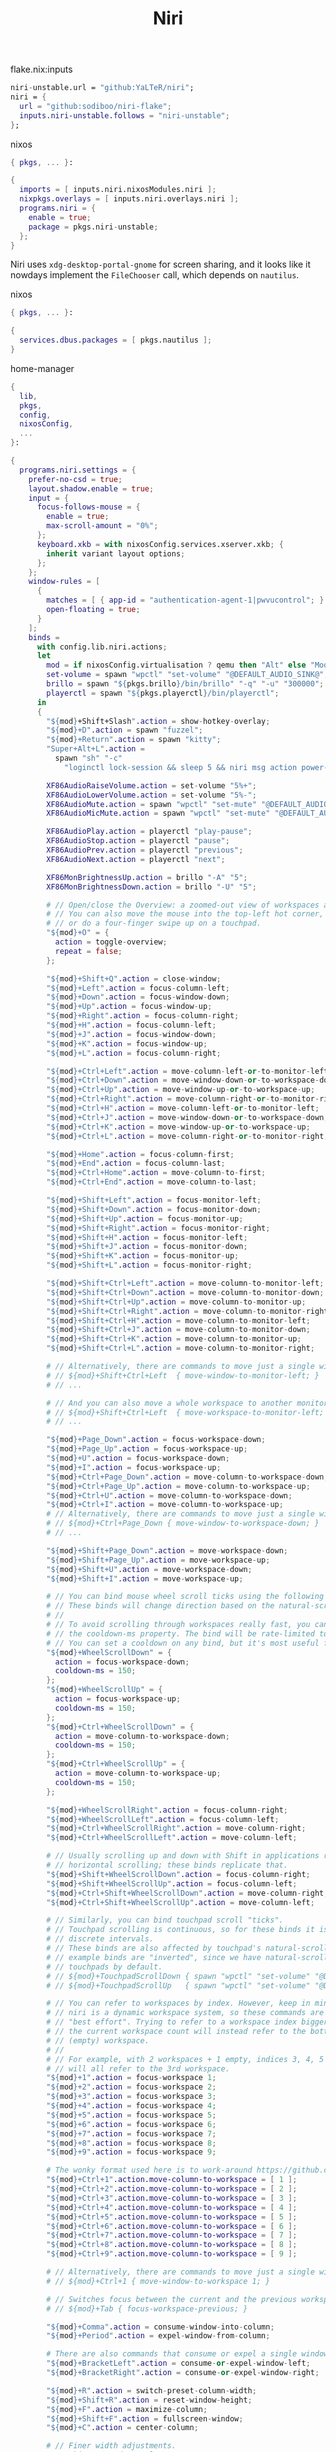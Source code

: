 :PROPERTIES:
:ID:       23dfb7b5-971f-4732-9c7b-c2b610b8bef7
:END:
# SPDX-FileCopyrightText: 2024 László Vaskó <vlaci@fastmail.com>
#
# SPDX-License-Identifier: EUPL-1.2
#+title: Niri

#+caption: flake.nix:inputs
#+begin_src nix :noweb-ref flake-inputs
niri-unstable.url = "github:YaLTeR/niri";
niri = {
  url = "github:sodiboo/niri-flake";
  inputs.niri-unstable.follows = "niri-unstable";
};
#+end_src

#+caption: nixos
#+begin_src nix :noweb-ref nixos-modules :prologue "(" :epilogue ")"
{ pkgs, ... }:

{
  imports = [ inputs.niri.nixosModules.niri ];
  nixpkgs.overlays = [ inputs.niri.overlays.niri ];
  programs.niri = {
    enable = true;
    package = pkgs.niri-unstable;
  };
}
#+end_src

Niri uses =xdg-desktop-portal-gnome= for screen sharing, and it looks like it nowdays implement the ~FileChooser~ call, which depends on =nautilus=.

#+caption: nixos
#+begin_src nix :noweb-ref nixos-modules :prologue "(" :epilogue ")"
{ pkgs, ... }:

{
  services.dbus.packages = [ pkgs.nautilus ];
}
#+end_src


#+caption: home-manager
#+begin_src nix :noweb-ref home-manager-modules :prologue "(" :epilogue ")"
{
  lib,
  pkgs,
  config,
  nixosConfig,
  ...
}:

{
  programs.niri.settings = {
    prefer-no-csd = true;
    layout.shadow.enable = true;
    input = {
      focus-follows-mouse = {
        enable = true;
        max-scroll-amount = "0%";
      };
      keyboard.xkb = with nixosConfig.services.xserver.xkb; {
        inherit variant layout options;
      };
    };
    window-rules = [
      {
        matches = [ { app-id = "authentication-agent-1|pwvucontrol"; } ];
        open-floating = true;
      }
    ];
    binds =
      with config.lib.niri.actions;
      let
        mod = if nixosConfig.virtualisation ? qemu then "Alt" else "Mod";
        set-volume = spawn "wpctl" "set-volume" "@DEFAULT_AUDIO_SINK@";
        brillo = spawn "${pkgs.brillo}/bin/brillo" "-q" "-u" "300000";
        playerctl = spawn "${pkgs.playerctl}/bin/playerctl";
      in
      {
        "${mod}+Shift+Slash".action = show-hotkey-overlay;
        "${mod}+D".action = spawn "fuzzel";
        "${mod}+Return".action = spawn "kitty";
        "Super+Alt+L".action =
          spawn "sh" "-c"
            "loginctl lock-session && sleep 5 && niri msg action power-off-monitors";

        XF86AudioRaiseVolume.action = set-volume "5%+";
        XF86AudioLowerVolume.action = set-volume "5%-";
        XF86AudioMute.action = spawn "wpctl" "set-mute" "@DEFAULT_AUDIO_SINK@" "toggle";
        XF86AudioMicMute.action = spawn "wpctl" "set-mute" "@DEFAULT_AUDIO_SOURCE@" "toggle";

        XF86AudioPlay.action = playerctl "play-pause";
        XF86AudioStop.action = playerctl "pause";
        XF86AudioPrev.action = playerctl "previous";
        XF86AudioNext.action = playerctl "next";

        XF86MonBrightnessUp.action = brillo "-A" "5";
        XF86MonBrightnessDown.action = brillo "-U" "5";

        # // Open/close the Overview: a zoomed-out view of workspaces and windows.
        # // You can also move the mouse into the top-left hot corner,
        # // or do a four-finger swipe up on a touchpad.
        "${mod}+O" = {
          action = toggle-overview;
          repeat = false;
        };

        "${mod}+Shift+Q".action = close-window;
        "${mod}+Left".action = focus-column-left;
        "${mod}+Down".action = focus-window-down;
        "${mod}+Up".action = focus-window-up;
        "${mod}+Right".action = focus-column-right;
        "${mod}+H".action = focus-column-left;
        "${mod}+J".action = focus-window-down;
        "${mod}+K".action = focus-window-up;
        "${mod}+L".action = focus-column-right;

        "${mod}+Ctrl+Left".action = move-column-left-or-to-monitor-left;
        "${mod}+Ctrl+Down".action = move-window-down-or-to-workspace-down;
        "${mod}+Ctrl+Up".action = move-window-up-or-to-workspace-up;
        "${mod}+Ctrl+Right".action = move-column-right-or-to-monitor-right;
        "${mod}+Ctrl+H".action = move-column-left-or-to-monitor-left;
        "${mod}+Ctrl+J".action = move-window-down-or-to-workspace-down;
        "${mod}+Ctrl+K".action = move-window-up-or-to-workspace-up;
        "${mod}+Ctrl+L".action = move-column-right-or-to-monitor-right;

        "${mod}+Home".action = focus-column-first;
        "${mod}+End".action = focus-column-last;
        "${mod}+Ctrl+Home".action = move-column-to-first;
        "${mod}+Ctrl+End".action = move-column-to-last;

        "${mod}+Shift+Left".action = focus-monitor-left;
        "${mod}+Shift+Down".action = focus-monitor-down;
        "${mod}+Shift+Up".action = focus-monitor-up;
        "${mod}+Shift+Right".action = focus-monitor-right;
        "${mod}+Shift+H".action = focus-monitor-left;
        "${mod}+Shift+J".action = focus-monitor-down;
        "${mod}+Shift+K".action = focus-monitor-up;
        "${mod}+Shift+L".action = focus-monitor-right;

        "${mod}+Shift+Ctrl+Left".action = move-column-to-monitor-left;
        "${mod}+Shift+Ctrl+Down".action = move-column-to-monitor-down;
        "${mod}+Shift+Ctrl+Up".action = move-column-to-monitor-up;
        "${mod}+Shift+Ctrl+Right".action = move-column-to-monitor-right;
        "${mod}+Shift+Ctrl+H".action = move-column-to-monitor-left;
        "${mod}+Shift+Ctrl+J".action = move-column-to-monitor-down;
        "${mod}+Shift+Ctrl+K".action = move-column-to-monitor-up;
        "${mod}+Shift+Ctrl+L".action = move-column-to-monitor-right;

        # // Alternatively, there are commands to move just a single window:
        # // ${mod}+Shift+Ctrl+Left  { move-window-to-monitor-left; }
        # // ...

        # // And you can also move a whole workspace to another monitor:
        # // ${mod}+Shift+Ctrl+Left  { move-workspace-to-monitor-left; }
        # // ...

        "${mod}+Page_Down".action = focus-workspace-down;
        "${mod}+Page_Up".action = focus-workspace-up;
        "${mod}+U".action = focus-workspace-down;
        "${mod}+I".action = focus-workspace-up;
        "${mod}+Ctrl+Page_Down".action = move-column-to-workspace-down;
        "${mod}+Ctrl+Page_Up".action = move-column-to-workspace-up;
        "${mod}+Ctrl+U".action = move-column-to-workspace-down;
        "${mod}+Ctrl+I".action = move-column-to-workspace-up;
        # // Alternatively, there are commands to move just a single window:
        # // ${mod}+Ctrl+Page_Down { move-window-to-workspace-down; }
        # // ...

        "${mod}+Shift+Page_Down".action = move-workspace-down;
        "${mod}+Shift+Page_Up".action = move-workspace-up;
        "${mod}+Shift+U".action = move-workspace-down;
        "${mod}+Shift+I".action = move-workspace-up;

        # // You can bind mouse wheel scroll ticks using the following syntax.
        # // These binds will change direction based on the natural-scroll setting.
        # //
        # // To avoid scrolling through workspaces really fast, you can use
        # // the cooldown-ms property. The bind will be rate-limited to this value.
        # // You can set a cooldown on any bind, but it's most useful for the wheel.
        "${mod}+WheelScrollDown" = {
          action = focus-workspace-down;
          cooldown-ms = 150;
        };
        "${mod}+WheelScrollUp" = {
          action = focus-workspace-up;
          cooldown-ms = 150;
        };
        "${mod}+Ctrl+WheelScrollDown" = {
          action = move-column-to-workspace-down;
          cooldown-ms = 150;
        };
        "${mod}+Ctrl+WheelScrollUp" = {
          action = move-column-to-workspace-up;
          cooldown-ms = 150;
        };

        "${mod}+WheelScrollRight".action = focus-column-right;
        "${mod}+WheelScrollLeft".action = focus-column-left;
        "${mod}+Ctrl+WheelScrollRight".action = move-column-right;
        "${mod}+Ctrl+WheelScrollLeft".action = move-column-left;

        # // Usually scrolling up and down with Shift in applications results in
        # // horizontal scrolling; these binds replicate that.
        "${mod}+Shift+WheelScrollDown".action = focus-column-right;
        "${mod}+Shift+WheelScrollUp".action = focus-column-left;
        "${mod}+Ctrl+Shift+WheelScrollDown".action = move-column-right;
        "${mod}+Ctrl+Shift+WheelScrollUp".action = move-column-left;

        # // Similarly, you can bind touchpad scroll "ticks".
        # // Touchpad scrolling is continuous, so for these binds it is split into
        # // discrete intervals.
        # // These binds are also affected by touchpad's natural-scroll, so these
        # // example binds are "inverted", since we have natural-scroll enabled for
        # // touchpads by default.
        # // ${mod}+TouchpadScrollDown { spawn "wpctl" "set-volume" "@DEFAULT_AUDIO_SINK@" "0.02+"; }
        # // ${mod}+TouchpadScrollUp   { spawn "wpctl" "set-volume" "@DEFAULT_AUDIO_SINK@" "0.02-"; }

        # // You can refer to workspaces by index. However, keep in mind that
        # // niri is a dynamic workspace system, so these commands are kind of
        # // "best effort". Trying to refer to a workspace index bigger than
        # // the current workspace count will instead refer to the bottommost
        # // (empty) workspace.
        # //
        # // For example, with 2 workspaces + 1 empty, indices 3, 4, 5 and so on
        # // will all refer to the 3rd workspace.
        "${mod}+1".action = focus-workspace 1;
        "${mod}+2".action = focus-workspace 2;
        "${mod}+3".action = focus-workspace 3;
        "${mod}+4".action = focus-workspace 4;
        "${mod}+5".action = focus-workspace 5;
        "${mod}+6".action = focus-workspace 6;
        "${mod}+7".action = focus-workspace 7;
        "${mod}+8".action = focus-workspace 8;
        "${mod}+9".action = focus-workspace 9;

        # The wonky format used here is to work-around https://github.com/sodiboo/niri-flake/issues/944
        "${mod}+Ctrl+1".action.move-column-to-workspace = [ 1 ];
        "${mod}+Ctrl+2".action.move-column-to-workspace = [ 2 ];
        "${mod}+Ctrl+3".action.move-column-to-workspace = [ 3 ];
        "${mod}+Ctrl+4".action.move-column-to-workspace = [ 4 ];
        "${mod}+Ctrl+5".action.move-column-to-workspace = [ 5 ];
        "${mod}+Ctrl+6".action.move-column-to-workspace = [ 6 ];
        "${mod}+Ctrl+7".action.move-column-to-workspace = [ 7 ];
        "${mod}+Ctrl+8".action.move-column-to-workspace = [ 8 ];
        "${mod}+Ctrl+9".action.move-column-to-workspace = [ 9 ];

        # // Alternatively, there are commands to move just a single window:
        # // ${mod}+Ctrl+1 { move-window-to-workspace 1; }

        # // Switches focus between the current and the previous workspace.
        # // ${mod}+Tab { focus-workspace-previous; }

        "${mod}+Comma".action = consume-window-into-column;
        "${mod}+Period".action = expel-window-from-column;

        # There are also commands that consume or expel a single window to the side.
        "${mod}+BracketLeft".action = consume-or-expel-window-left;
        "${mod}+BracketRight".action = consume-or-expel-window-right;

        "${mod}+R".action = switch-preset-column-width;
        "${mod}+Shift+R".action = reset-window-height;
        "${mod}+F".action = maximize-column;
        "${mod}+Shift+F".action = fullscreen-window;
        "${mod}+C".action = center-column;

        # // Finer width adjustments.
        # // This command can also:
        # // * set width in pixels: "1000"
        # // * adjust width in pixels: "-5" or "+5"
        # // * set width as a percentage of screen width: "25%"
        # // * adjust width as a percentage of screen width: "-10%" or "+10%"
        # // Pixel sizes use logical, or scaled, pixels. I.e. on an output with scale 2.0,
        # // set-column-width "100" will make the column occupy 200 physical screen pixels.
        "${mod}+Minus".action = set-column-width "-10%";
        "${mod}+Equal".action = set-column-width "+10%";

        # // Finer height adjustments when in column with other windows.
        "${mod}+Shift+Minus".action = set-window-height "-10%";
        "${mod}+Shift+Equal".action = set-window-height "+10%";

        # // Move the focused window between the floating and the tiling layout.
        "${mod}+V".action = toggle-window-floating;
        "${mod}+Shift+V".action = switch-focus-between-floating-and-tiling;

        # // Toggle tabbed column display mode.
        # // Windows in this column will appear as vertical tabs,
        # // rather than stacked on top of each other.
        "${mod}+W".action = toggle-column-tabbed-display;

        # // Actions to switch layouts.
        # // Note: if you uncomment these, make sure you do NOT have
        # // a matching layout switch hotkey configured in xkb options above.
        # // Having both at once on the same hotkey will break the switching,
        # // since it will switch twice upon pressing the hotkey (once by xkb, once by niri).
        # // ${mod}+Space       { switch-layout "next"; }
        # // ${mod}+Shift+Space { switch-layout "prev"; }

        "Print".action = screenshot;
        "Alt+Print".action = screenshot-window;

        # // The quit action will show a confirmation dialog to avoid accidental exits.
        "${mod}+Shift+E".action = quit;

        # // Powers off the monitors. To turn them back on, do any input like
        # // moving the mouse or pressing any other key.
        "${mod}+Shift+P".action = power-off-monitors;
      };
    spawn-at-startup = [
      { command = [ "waybar" ]; }
      { command = [ "${lib.getExe pkgs.networkmanagerapplet}" ]; }
      { command = [ "${lib.getExe pkgs.xwayland-satellite}" ]; }
    ];
    environment."DISPLAY" = ":0";
  };
}
#+end_src

#+begin_src nix :noweb-ref home-manager-modules :prologue "(" :epilogue ")"
{ lib, pkgs, ... }:

{
  programs.waybar = {
    enable = true;
    settings = [
      {
        layer = "top";
        position = "top";

        modules-left = [ "niri/workspaces" ];
        modules-center = [ "niri/window" ];
        modules-right = [
          "idle_inhibitor"
          "niri/language"
          "pulseaudio"
          "disk"
          "battery"
          "custom/notification"
          "tray"
          "clock"
        ];

        "niri/workspaces" = {
          format = "{icon} {value}";
          format-icons = {
            active = "";
            default = "";
          };
        };

        "niri/window" = {
          icon = true;
        };

        idle_inhibitor = {
          format = "{icon}";
          format-icons = {
            activated = "";
            deactivated = "";
          };
        };

        "niri/language" = {
          format = "{short} <sup>{variant}</sup>";
        };
        "pulseaudio" = {
          format = "{icon}";
          format-bluetooth = "{icon} ";
          format-muted = "󰝟";
          format-icons = {
            headphone = "";
            default = [
              ""
              ""
            ];
          };
          scroll-step = 1;
          on-click = "${lib.getExe pkgs.pwvucontrol}";
        };

        clock = {
          format = "{:%H:%M}  ";
          format-alt = "{:%A; %B %d, %Y (%R)}  ";
          tooltip-format = "<tt><small>{calendar}</small></tt>";
          calendar = {
            mode = "year";
            mode-mon-col = 3;
            weeks-pos = "right";
            on-scroll = 1;
            on-click-right = "mode";
            format = {
              months = "<span color='#ffead3'><b>{}</b></span>";
              days = "<span color='#ecc6d9'><b>{}</b></span>";
              weeks = "<span color='#99ffdd'><b>W{}</b></span>";
              weekdays = "<span color='#ffcc66'><b>{}</b></span>";
              today = "<span color='#ff6699'><b><u>{}</u></b></span>";
            };
          };
          actions = {
            on-click-right = "mode";
            on-click-forward = "tz_up";
            on-click-backward = "tz_down";
            on-scroll-up = "shift_up";
            on-scroll-down = "shift_down";
          };
        };

        battery = {
          format = "{icon}";

          format-icons = [
            "󰁺"
            "󰁻"
            "󰁼"
            "󰁽"
            "󰁾"
            "󰁿"
            "󰂀"
            "󰂁"
            "󰂂"
            "󰁹"
          ];
          states = {
            battery-10 = 10;
            battery-20 = 20;
            battery-30 = 30;
            battery-40 = 40;
            battery-50 = 50;
            battery-60 = 60;
            battery-70 = 70;
            battery-80 = 80;
            battery-90 = 90;
            battery-100 = 100;
          };

          format-plugged = "󰚥";
          format-charging-battery-10 = "󰢜";
          format-charging-battery-20 = "󰂆";
          format-charging-battery-30 = "󰂇";
          format-charging-battery-40 = "󰂈";
          format-charging-battery-50 = "󰢝";
          format-charging-battery-60 = "󰂉";
          format-charging-battery-70 = "󰢞";
          format-charging-battery-80 = "󰂊";
          format-charging-battery-90 = "󰂋";
          format-charging-battery-100 = "󰂅";
          tooltip-format = "{capacity}% {timeTo}";
        };

        "custom/notification" = {
          format = "{icon}  {}  ";
          tooltip-format = "Left: Open Notification Center\nRight: Toggle Do not Disturb\nMiddle: Clear Notifications";
          format-icons = {
            notification = "<span foreground='red'><sup></sup></span>";
            none = "";
            dnd-notification = "<span foreground='red'><sup></sup></span>";
            dnd-none = "";
            inhibited-notification = "<span foreground='red'><sup></sup></span>";
            inhibited-none = "";
            dnd-inhibited-notification = "<span foreground='red'><sup></sup></span>";
            dnd-inhibited-none = "";
          };
          return-type = "json";
          exec-if = "which swaync-client";
          exec = "swaync-client -swb";
          on-click = "swaync-client -t -sw";
          on-click-right = "swaync-client -d -sw";
          on-click-middle = "swaync-client -C";
          escape = true;
        };

        tray = {
          icon-size = 21;
          spacing = 10;
        };
      }
    ];
    style = ''
      #workspaces button {
          color: @base05;
      }
    '';
  };
}
#+end_src

#+begin_src nix :noweb-ref nixos-modules
{
  _.persist.allUsers.directories = [ ".local/state/wireplumber" ];
}
#+end_src

#+begin_src nix :noweb-ref home-manager-modules
{
  programs.fuzzel.enable = true;
}
#+end_src

#+begin_src nix :noweb-ref nixos-modules
{
  _.persist.users.vlaci.files = [ ".cache/fuzzel" ];
}
#+end_src

#+begin_src nix :noweb-ref home-manager-modules
{
  services.swaync.enable = true;
}
#+end_src

#+begin_src nix :noweb-ref home-manager-modules :prologue "(" :epilogue ")"
{ pkgs, ... }:

{
  home.packages = with pkgs; [
    wl-clipboard
  ];
}
#+end_src

Working around the issue[fn:1] of waybar panels are duplicating after DPMS standby

#+begin_src nix :noweb-ref home-manager-modules :prologue "(" :epilogue ")"
{ lib, ... }:

{
  programs.waybar.systemd.enable = true;
  systemd.user.services."waybar".Service.ExecReload = lib.mkForce "";
}
#+end_src

#+begin_src nix :noweb-ref home-manager-modules :prologue "(" :epilogue ")"
{
  pkgs,
  lib,
  ...
}:

let
  bgImageSection = name: ''
    #${name} {
      background-image: image(url("${pkgs.wlogout}/share/wlogout/icons/${name}.png"));
    }
  '';
in
{
  programs.wlogout = {
    enable = true;

    style = ''
      ,* {
        background: none;
      }

      window {
      	background-color: rgba(0, 0, 0, .5);
      }

      button {
        background: rgba(0, 0, 0, .05);
        border-radius: 8px;
        box-shadow: inset 0 0 0 1px rgba(255, 255, 255, .1), 0 0 rgba(0, 0, 0, .5);
        margin: 1rem;
        background-repeat: no-repeat;
        background-position: center;
        background-size: 25%;
      }

      button:focus, button:active, button:hover {
        background-color: rgba(255, 255, 255, 0.2);
        outline-style: none;
      }

      ${lib.concatMapStringsSep "\n" bgImageSection [
        "lock"
        "logout"
        "suspend"
        "hibernate"
        "shutdown"
        "reboot"
      ]}
    '';
  };
}
#+end_src

* Footnotes

[fn:1] https://github.com/Alexays/Waybar/issues/3344
